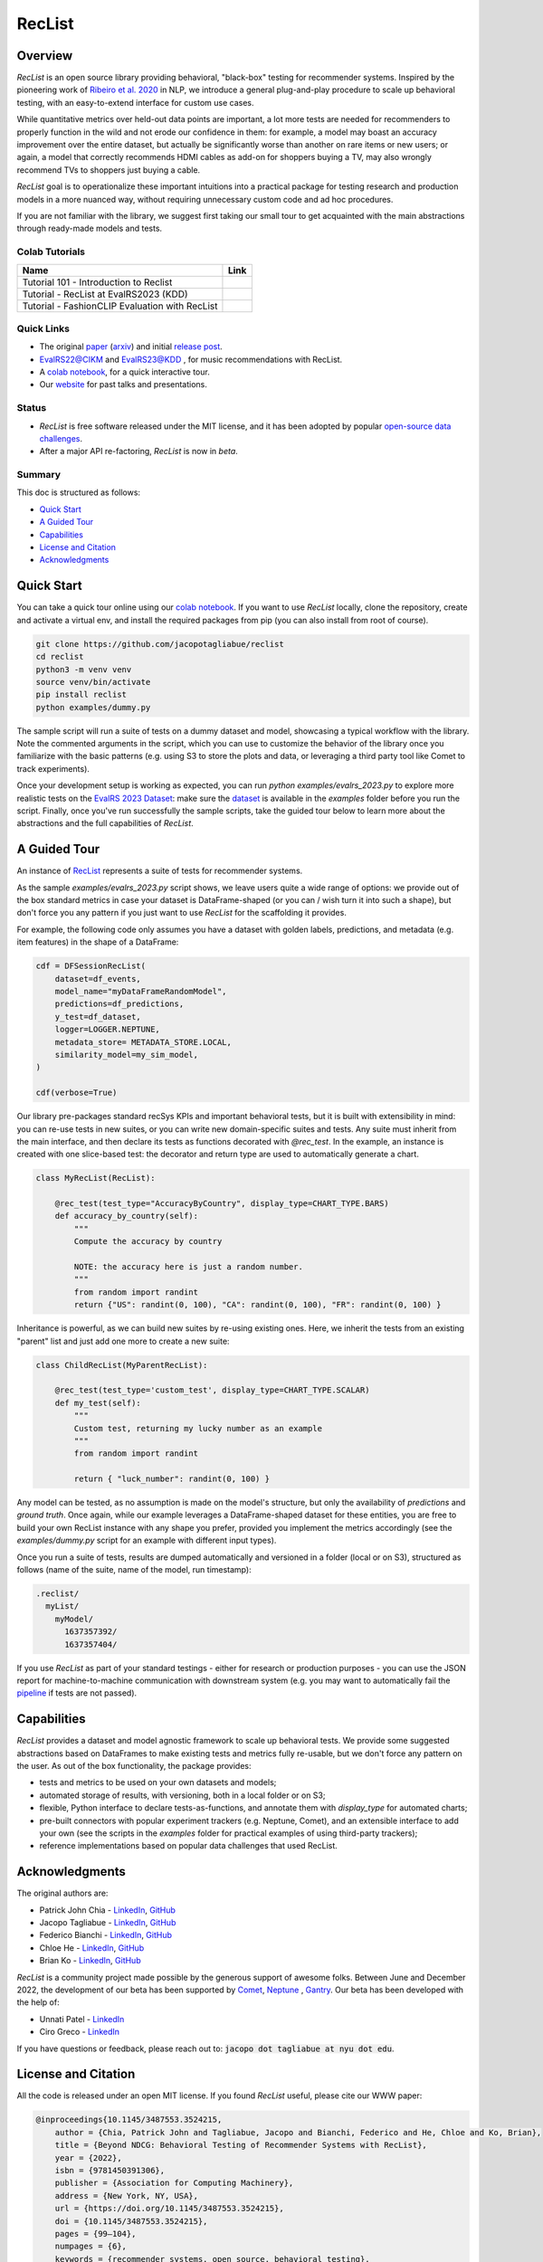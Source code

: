 =======
RecList
=======

.. image:: images/reclist.png
        :width: 30%
        :alt: Rocket Emoji


.. image:: https://img.shields.io/pypi/v/reclist.svg
        :target: https://pypi.python.org/pypi/reclist

.. image:: https://readthedocs.org/projects/reclist/badge/?version=latest
        :target: https://reclist.readthedocs.io/en/latest/?version=latest
        :alt: Documentation Status

.. image:: https://github.com/jacopotagliabue/reclist/workflows/Python%20package/badge.svg
        :target: https://github.com/jacopotagliabue/reclist/actions

.. image:: https://img.shields.io/github/contributors/jacopotagliabue/reclist
        :target: https://github.com/jacopotagliabue/reclist/graphs/contributors/
        :alt: Contributors

.. image:: https://img.shields.io/badge/License-MIT-blue.svg
        :target: https://lbesson.mit-license.org/
        :alt: License

.. image:: https://pepy.tech/badge/reclist
        :target: https://pepy.tech/project/reclist
        :alt: Downloads

.. image:: https://img.shields.io/badge/youtube-video-red
        :target: https://www.youtube.com/watch?v=cAlJYxFYA04
        :alt: YouTube



Overview
--------

*RecList* is an open source library providing behavioral, "black-box" testing for recommender systems. Inspired by the pioneering work of
`Ribeiro et al. 2020 <https://aclanthology.org/2020.acl-main.442.pdf>`__ in NLP, we introduce a general plug-and-play procedure to scale up behavioral testing, with an easy-to-extend interface for custom use cases.

While quantitative metrics over held-out data points are important, a lot more tests are needed for recommenders
to properly function in the wild and not erode our confidence in them: for example, a model may boast an accuracy improvement over the entire dataset, but actually be significantly worse than another on rare items or new users; or again, a model that correctly recommends HDMI cables as add-on for shoppers buying a TV, may also wrongly  recommend TVs to shoppers just buying a cable.

*RecList* goal is to operationalize these important intuitions into a practical package for testing research and production models in a more nuanced way, without
requiring unnecessary custom code and ad hoc procedures.

If you are not familiar with the library, we suggest first taking our small tour to get acquainted with the main abstractions through ready-made models and tests.

Colab Tutorials
~~~~~~~~


.. |colab1_tutorial| image:: https://colab.research.google.com/assets/colab-badge.svg
    :target: https://colab.research.google.com/drive/1GVsVB1a3H9qbRQvwtb0TBDxq8A5nXc5w?usp=sharing
    :alt: Open In Colab

.. |colab2_tutorial| image:: https://colab.research.google.com/assets/colab-badge.svg
    :target: https://colab.research.google.com/drive/1QeXglfCUEcscHB6L0Gch2qDKDDlfwLlq?usp=sharing
    :alt: Open In Colab

.. |colab3_tutorial| image:: https://colab.research.google.com/assets/colab-badge.svg
    :target: https://colab.research.google.com/drive/1ek-TIT1ZJta59-O73GaXsOINvt46dnkz?usp=sharing
    :alt: Open In Colab

+--------------------------------------------------------------------------------+------------------+
| Name                                                                           | Link             |
+================================================================================+==================+
| Tutorial 101 - Introduction to Reclist                                         | |colab1_tutorial||
+--------------------------------------------------------------------------------+------------------+
| Tutorial - RecList at EvalRS2023 (KDD)                                         | |colab2_tutorial||
+--------------------------------------------------------------------------------+------------------+
| Tutorial -  FashionCLIP Evaluation with RecList                                | |colab3_tutorial||
+--------------------------------------------------------------------------------+------------------+

Quick Links
~~~~~~~~~~~

* The original `paper <https://dl.acm.org/doi/abs/10.1145/3487553.3524215>`__ (`arxiv <https://arxiv.org/abs/2111.09963>`__) and initial `release post <https://towardsdatascience.com/ndcg-is-not-all-you-need-24eb6d2f1227>`__.
* `EvalRS22@CIKM <https://github.com/RecList/evalRS-CIKM-2022>`__ and `EvalRS23@KDD <https://reclist.io/kdd2023-cup/>`__ , for music recommendations with RecList.
* A `colab notebook <https://colab.research.google.com/drive/1GVsVB1a3H9qbRQvwtb0TBDxq8A5nXc5w>`__, for a quick interactive tour.
* Our `website <https://reclist.io/>`__ for past talks and presentations.


Status
~~~~~~~~~~~

* *RecList* is free software released under the MIT license, and it has been adopted by popular `open-source <https://github.com/RecList/evalRS-CIKM-2022>`__  `data challenges <https://reclist.io/kdd2023-cup/>`__.
* After a major API re-factoring, *RecList* is now in *beta*.

Summary
~~~~~~~

This doc is structured as follows:

* `Quick Start`_
* `A Guided Tour`_
* `Capabilities`_
* `License and Citation`_
* `Acknowledgments`_

Quick Start
-----------

You can take a quick tour online using our `colab notebook <https://colab.research.google.com/drive/1GVsVB1a3H9qbRQvwtb0TBDxq8A5nXc5w>`__.
If you want to use *RecList* locally, clone the repository, create and activate a virtual env, and install the required packages from pip (you can also install from root of course).

.. code-block:: bash

    git clone https://github.com/jacopotagliabue/reclist
    cd reclist
    python3 -m venv venv
    source venv/bin/activate
    pip install reclist
    python examples/dummy.py

The sample script will run a suite of tests on a dummy dataset and model, showcasing a typical workflow with the library. Note the commented arguments in the script, which you can use to customize the behavior of the library
once you familiarize with the basic patterns (e.g. using S3 to store the plots and data, or leveraging a third party tool like Comet to track experiments).

Once your development setup is working as expected, you can run `python examples/evalrs_2023.py` to explore more realistic tests on the `EvalRS 2023 Dataset <https://github.com/RecList/evalRS-KDD-2023>`__: make sure the `dataset <https://github.com/RecList/evalRS-KDD-2023/blob/c1b42ec8cb81562417bbb3c2713d301dc652141d/evaluation/utils.py#L18C11-L18C11>`__ is available in the `examples` folder before you run the script.
Finally, once you've run successfully the sample scripts, take the guided tour below to learn more about the abstractions and the full capabilities of *RecList*.

A Guided Tour
-------------

An instance of `RecList <https://github.com/jacopotagliabue/reclist/blob/main/reclist/reclist.py>`__ represents a suite of tests for recommender systems.

As the sample `examples/evalrs_2023.py` script shows, we leave users quite a wide range of options: we provide out of the box standard metrics
in case your dataset is DataFrame-shaped (or you can / wish turn it into such a shape), but don't force you any pattern if you just want to use *RecList*
for the scaffolding it provides.

For example, the following code only assumes you have a dataset with golden labels, predictions, and metadata (e.g. item features) in the shape of a DataFrame:

.. code-block:: python

    cdf = DFSessionRecList(
        dataset=df_events,
        model_name="myDataFrameRandomModel",
        predictions=df_predictions,
        y_test=df_dataset,
        logger=LOGGER.NEPTUNE,
        metadata_store= METADATA_STORE.LOCAL,
        similarity_model=my_sim_model,
    )

    cdf(verbose=True)

Our library pre-packages standard recSys KPIs and important behavioral tests, but it is built with extensibility in mind: you can re-use tests in new suites, or you can write new domain-specific suites and tests.
Any suite must inherit from the main interface, and then declare its tests as functions decorated with *@rec_test*. In the example, an instance is created with one slice-based test: the decorator and return type are used to automatically generate a chart.

.. code-block:: python

    class MyRecList(RecList):

        @rec_test(test_type="AccuracyByCountry", display_type=CHART_TYPE.BARS)
        def accuracy_by_country(self):
            """
            Compute the accuracy by country

            NOTE: the accuracy here is just a random number.
            """
            from random import randint
            return {"US": randint(0, 100), "CA": randint(0, 100), "FR": randint(0, 100) }


Inheritance is powerful, as we can build new suites by re-using existing ones. Here, we inherit the tests from an existing "parent" list and just add one more to create a new suite:

.. code-block:: python

    class ChildRecList(MyParentRecList):

        @rec_test(test_type='custom_test', display_type=CHART_TYPE.SCALAR)
        def my_test(self):
            """
            Custom test, returning my lucky number as an example
            """
            from random import randint

            return { "luck_number": randint(0, 100) }


Any model can be tested, as no assumption is made on the model's structure, but only the availability of *predictions*
and *ground truth*. Once again, while our example leverages a DataFrame-shaped dataset for these entities, you are free to build your own
RecList instance with any shape you prefer, provided you implement the metrics accordingly (see the `examples/dummy.py` script for an example with different input types).

Once you run a suite of tests, results are dumped automatically and versioned in a folder (local or on S3), structured as follows
(name of the suite, name of the model, run timestamp):

.. code-block::

    .reclist/
      myList/
        myModel/
          1637357392/
          1637357404/

If you use *RecList* as part of your standard testings - either for research or production purposes - you can use the JSON report
for machine-to-machine communication with downstream system (e.g. you may want to automatically fail the `pipeline <https://github.com/jacopotagliabue/recs-at-resonable-scale>`__  if tests are not passed).

Capabilities
------------

*RecList* provides a dataset and model agnostic framework to scale up behavioral tests. We provide some suggested abstractions
based on DataFrames to make existing tests and metrics fully re-usable, but we don't force any pattern on the user. As out of the box functionality, the package provides:

* tests and metrics to be used on your own datasets and models;

* automated storage of results, with versioning, both in a local folder or on S3;

* flexible, Python interface to declare tests-as-functions, and annotate them with *display_type* for automated charts;

* pre-built connectors with popular experiment trackers (e.g. Neptune, Comet), and an extensible interface to add your own (see the scripts in the `examples` folder for practical examples of using third-party trackers);

* reference implementations based on popular data challenges that used RecList.


Acknowledgments
---------------

The original authors are:

* Patrick John Chia - `LinkedIn <https://www.linkedin.com/in/patrick-john-chia-b0a34019b/>`__, `GitHub <https://github.com/patrickjohncyh>`__
* Jacopo Tagliabue - `LinkedIn <https://www.linkedin.com/in/jacopotagliabue/>`__, `GitHub <https://github.com/jacopotagliabue>`__
* Federico Bianchi - `LinkedIn <https://www.linkedin.com/in/federico-bianchi-3b7998121/>`__, `GitHub <https://github.com/vinid>`__
* Chloe He - `LinkedIn <https://www.linkedin.com/in/chloe-he//>`__, `GitHub <https://github.com/chloeh13q>`__
* Brian Ko - `LinkedIn <https://www.linkedin.com/in/briankosw/>`__, `GitHub <https://github.com/briankosw>`__

*RecList* is a community project made possible by the generous support of awesome folks. Between June and December 2022, the development of our beta has been supported by `Comet <https://www.comet.com/>`__, `Neptune <https://neptune.ai/homepage>`__ , `Gantry <https://gantry.io/>`__.
Our beta has been developed with the help of:

* Unnati Patel - `LinkedIn <https://www.linkedin.com/in/unnati-p-16626610a/>`__
* Ciro Greco - `LinkedIn <https://www.linkedin.com/in/cirogreco/>`__

If you have questions or feedback, please reach out to: :code:`jacopo dot tagliabue at nyu dot edu`.

License and Citation
--------------------

All the code is released under an open MIT license. If you found *RecList* useful, please cite our WWW paper:

.. code-block:: bash

    @inproceedings{10.1145/3487553.3524215,
        author = {Chia, Patrick John and Tagliabue, Jacopo and Bianchi, Federico and He, Chloe and Ko, Brian},
        title = {Beyond NDCG: Behavioral Testing of Recommender Systems with RecList},
        year = {2022},
        isbn = {9781450391306},
        publisher = {Association for Computing Machinery},
        address = {New York, NY, USA},
        url = {https://doi.org/10.1145/3487553.3524215},
        doi = {10.1145/3487553.3524215},
        pages = {99–104},
        numpages = {6},
        keywords = {recommender systems, open source, behavioral testing},
        location = {Virtual Event, Lyon, France},
        series = {WWW '22 Companion}
    }

Credits
-------

This package was created with Cookiecutter_ and the `audreyr/cookiecutter-pypackage`_ project template.

.. _Cookiecutter: https://github.com/audreyr/cookiecutter
.. _`audreyr/cookiecutter-pypackage`: https://github.com/audreyr/cookiecutter-pypackage
